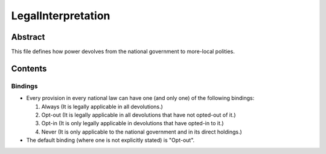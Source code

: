 LegalInterpretation
############################################################

Abstract
============================================================

This file defines how power devolves from the national government to more-local polities.

Contents
============================================================

Bindings
------------------------------------------------------------

- Every provision in every national law can have one (and only one) of the following bindings:

  #. Always (It is legally applicable in all devolutions.)

  #. Opt-out (It is legally applicable in all devolutions that have not opted-out of it.)

  #. Opt-in (It is only legally applicable in devolutions that have opted-in to it.)

  #. Never (It is only applicable to the national government and in its direct holdings.)

- The default binding (where one is not explicitly stated) is "Opt-out".
